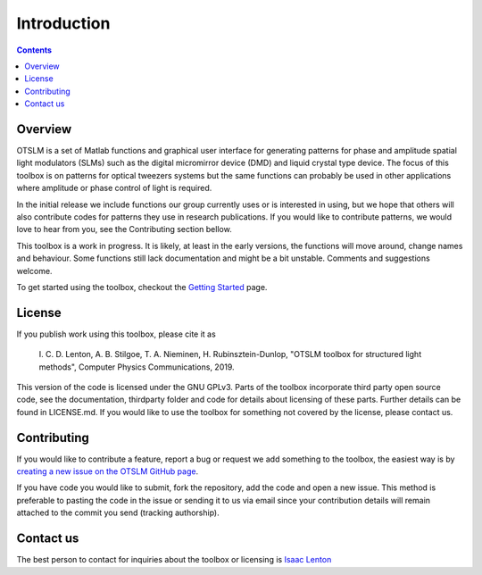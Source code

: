 
############
Introduction
############

.. contents::
   :depth: 3
..


Overview
========

OTSLM is a set of Matlab functions and graphical user interface for
generating patterns for phase and amplitude spatial light modulators
(SLMs) such as the digital micromirror device (DMD) and liquid crystal
type device. The focus of this toolbox is on patterns for optical
tweezers systems but the same functions can probably be used in other
applications where amplitude or phase control of light is required.

In the initial release we include functions our group currently uses or
is interested in using, but we hope that others will also contribute
codes for patterns they use in research publications. If you would like
to contribute patterns, we would love to hear from you, see the
Contributing section bellow.

This toolbox is a work in progress. It is likely, at least in the early
versions, the functions will move around, change names and behaviour.
Some functions still lack documentation and might be a bit unstable.
Comments and suggestions welcome.

To get started using the toolbox, checkout the `Getting
Started <Getting-Started>`__ page.

License
=======

If you publish work using this toolbox, please cite it as

    I. C. D. Lenton, A. B. Stilgoe, T. A. Nieminen, H.
    Rubinsztein-Dunlop, "OTSLM toolbox for structured light methods",
    Computer Physics Communications, 2019.

This version of the code is licensed under the GNU GPLv3. Parts of the
toolbox incorporate third party open source code, see the documentation,
thirdparty folder and code for details about licensing of these parts.
Further details can be found in LICENSE.md. If you would like to use the
toolbox for something not covered by the license, please contact us.

Contributing
============

If you would like to contribute a feature, report a bug or request we
add something to the toolbox, the easiest way is by `creating a new
issue on the OTSLM GitHub
page <https://github.com/ilent2/otslm/issues>`__.

If you have code you would like to submit, fork the repository, add the
code and open a new issue. This method is preferable to pasting the code
in the issue or sending it to us via email since your contribution
details will remain attached to the commit you send (tracking
authorship).

Contact us
==========

The best person to contact for inquiries about the toolbox or licensing
is `Isaac Lenton <mailto:uqilento@uq.edu.au>`__
